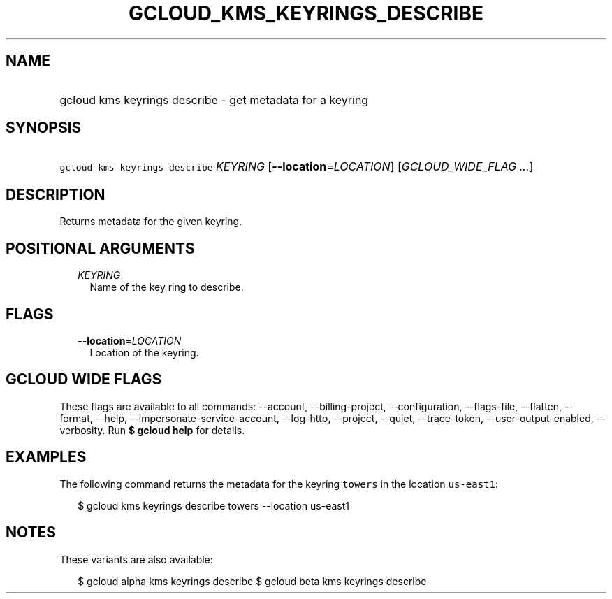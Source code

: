 
.TH "GCLOUD_KMS_KEYRINGS_DESCRIBE" 1



.SH "NAME"
.HP
gcloud kms keyrings describe \- get metadata for a keyring



.SH "SYNOPSIS"
.HP
\f5gcloud kms keyrings describe\fR \fIKEYRING\fR [\fB\-\-location\fR=\fILOCATION\fR] [\fIGCLOUD_WIDE_FLAG\ ...\fR]



.SH "DESCRIPTION"

Returns metadata for the given keyring.



.SH "POSITIONAL ARGUMENTS"

.RS 2m
.TP 2m
\fIKEYRING\fR
Name of the key ring to describe.


.RE
.sp

.SH "FLAGS"

.RS 2m
.TP 2m
\fB\-\-location\fR=\fILOCATION\fR
Location of the keyring.


.RE
.sp

.SH "GCLOUD WIDE FLAGS"

These flags are available to all commands: \-\-account, \-\-billing\-project,
\-\-configuration, \-\-flags\-file, \-\-flatten, \-\-format, \-\-help,
\-\-impersonate\-service\-account, \-\-log\-http, \-\-project, \-\-quiet,
\-\-trace\-token, \-\-user\-output\-enabled, \-\-verbosity. Run \fB$ gcloud
help\fR for details.



.SH "EXAMPLES"

The following command returns the metadata for the keyring \f5towers\fR in the
location \f5us\-east1\fR:

.RS 2m
$ gcloud kms keyrings describe towers \-\-location us\-east1
.RE



.SH "NOTES"

These variants are also available:

.RS 2m
$ gcloud alpha kms keyrings describe
$ gcloud beta kms keyrings describe
.RE

